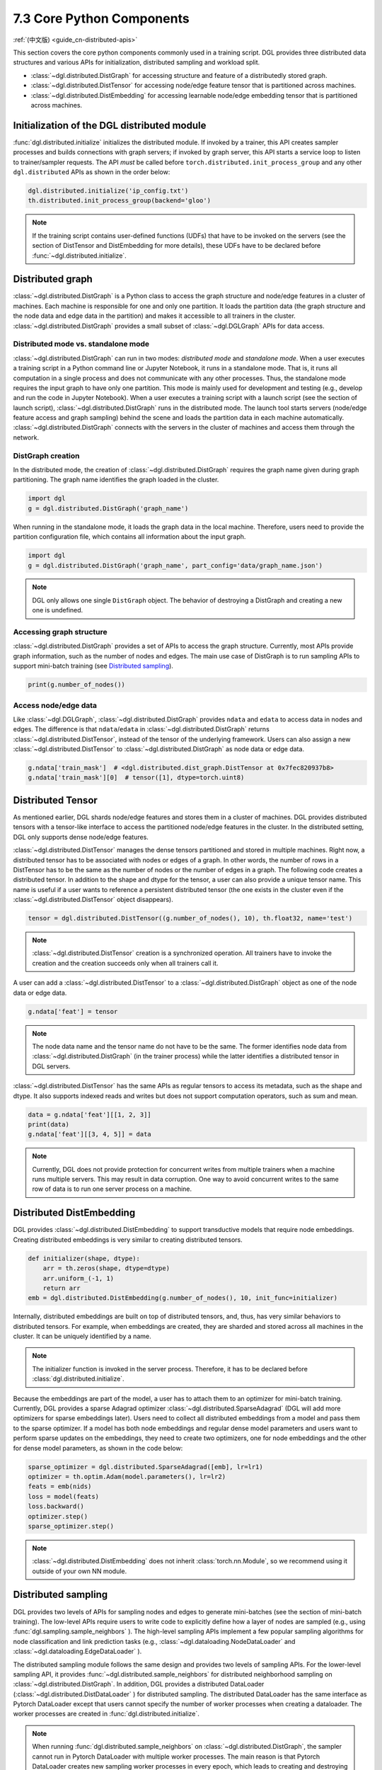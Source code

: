 .. _guide-distributed-apis:

7.3 Core Python Components
-----------------------------------

:ref:`(中文版) <guide_cn-distributed-apis>`

This section covers the core python components commonly used in a training script. DGL
provides three distributed data structures and various APIs for initialization,
distributed sampling and workload split.

* :class:`~dgl.distributed.DistGraph` for accessing structure and feature of a distributedly
  stored graph.
* :class:`~dgl.distributed.DistTensor` for accessing node/edge feature tensor that
  is partitioned across machines.
* :class:`~dgl.distributed.DistEmbedding` for accessing learnable node/edge embedding
  tensor that is partitioned across machines.

Initialization of the DGL distributed module
~~~~~~~~~~~~~~~~~~~~~~~~~~~~~~~~~~~~~~~~~~~~

:func:`dgl.distributed.initialize` initializes the distributed module. If invoked
by a trainer, this API creates sampler processes and builds connections with graph
servers; if invoked by graph server, this API starts a service loop to listen to
trainer/sampler requests. The API *must* be called before
``torch.distributed.init_process_group`` and any other ``dgl.distributed`` APIs
as shown in the order below:

.. code:: python

    dgl.distributed.initialize('ip_config.txt')
    th.distributed.init_process_group(backend='gloo')

.. note::

    If the training script contains user-defined functions (UDFs) that have to be invoked on
    the servers (see the section of DistTensor and DistEmbedding for more details), these UDFs have to
    be declared before :func:`~dgl.distributed.initialize`.

Distributed graph
~~~~~~~~~~~~~~~~~

:class:`~dgl.distributed.DistGraph` is a Python class to access the graph
structure and node/edge features in a cluster of machines. Each machine is
responsible for one and only one partition. It loads the partition data (the
graph structure and the node data and edge data in the partition) and makes it
accessible to all trainers in the cluster. :class:`~dgl.distributed.DistGraph`
provides a small subset of :class:`~dgl.DGLGraph` APIs for data access.

Distributed mode vs. standalone mode
^^^^^^^^^^^^^^^^^^^^^^^^^^^^^^^^^^^^

:class:`~dgl.distributed.DistGraph` can run in two modes: *distributed mode* and *standalone mode*.
When a user executes a training script in a Python command line or Jupyter Notebook, it runs in
a standalone mode. That is, it runs all computation in a single process and does not communicate
with any other processes. Thus, the standalone mode requires the input graph to have only one partition.
This mode is mainly used for development and testing (e.g., develop and run the code in Jupyter Notebook).
When a user executes a training script with a launch script (see the section of launch script),
:class:`~dgl.distributed.DistGraph` runs in the distributed mode. The launch tool starts servers
(node/edge feature access and graph sampling) behind the scene and loads the partition data in
each machine automatically. :class:`~dgl.distributed.DistGraph` connects with the servers in the cluster
of machines and access them through the network.

DistGraph creation
^^^^^^^^^^^^^^^^^^

In the distributed mode, the creation of :class:`~dgl.distributed.DistGraph`
requires the graph name given during graph partitioning. The graph name
identifies the graph loaded in the cluster.

.. code:: python

    import dgl
    g = dgl.distributed.DistGraph('graph_name')

When running in the standalone mode, it loads the graph data in the local
machine. Therefore, users need to provide the partition configuration file,
which contains all information about the input graph.

.. code:: python

    import dgl
    g = dgl.distributed.DistGraph('graph_name', part_config='data/graph_name.json')

.. note::

    DGL only allows one single ``DistGraph`` object. The behavior
    of destroying a DistGraph and creating a new one is undefined.

Accessing graph structure
^^^^^^^^^^^^^^^^^^^^^^^^^^^^^^^^^

:class:`~dgl.distributed.DistGraph` provides a set of APIs to
access the graph structure.  Currently, most APIs provide graph information,
such as the number of nodes and edges. The main use case of DistGraph is to run
sampling APIs to support mini-batch training (see `Distributed sampling`_).

.. code:: python

    print(g.number_of_nodes())

Access node/edge data
^^^^^^^^^^^^^^^^^^^^^

Like :class:`~dgl.DGLGraph`, :class:`~dgl.distributed.DistGraph` provides ``ndata`` and ``edata``
to access data in nodes and edges.
The difference is that ``ndata``/``edata`` in :class:`~dgl.distributed.DistGraph` returns
:class:`~dgl.distributed.DistTensor`, instead of the tensor of the underlying framework.
Users can also assign a new :class:`~dgl.distributed.DistTensor` to
:class:`~dgl.distributed.DistGraph` as node data or edge data.

.. code:: python

    g.ndata['train_mask']  # <dgl.distributed.dist_graph.DistTensor at 0x7fec820937b8>
    g.ndata['train_mask'][0]  # tensor([1], dtype=torch.uint8)

Distributed Tensor
~~~~~~~~~~~~~~~~~~~~~

As mentioned earlier, DGL shards node/edge features and stores them in a cluster of machines.
DGL provides distributed tensors with a tensor-like interface to access the partitioned
node/edge features in the cluster. In the distributed setting, DGL only supports dense node/edge
features.

:class:`~dgl.distributed.DistTensor` manages the dense tensors partitioned and stored in
multiple machines. Right now, a distributed tensor has to be associated with nodes or edges
of a graph. In other words, the number of rows in a DistTensor has to be the same as the number
of nodes or the number of edges in a graph. The following code creates a distributed tensor.
In addition to the shape and dtype for the tensor, a user can also provide a unique tensor name.
This name is useful if a user wants to reference a persistent distributed tensor (the one exists
in the cluster even if the :class:`~dgl.distributed.DistTensor` object disappears).

.. code:: python

    tensor = dgl.distributed.DistTensor((g.number_of_nodes(), 10), th.float32, name='test')

.. note::

    :class:`~dgl.distributed.DistTensor` creation is a synchronized operation. All trainers
    have to invoke the creation and the creation succeeds only when all trainers call it.

A user can add a :class:`~dgl.distributed.DistTensor` to a :class:`~dgl.distributed.DistGraph`
object as one of the node data or edge data.

.. code:: python

    g.ndata['feat'] = tensor

.. note::

    The node data name and the tensor name do not have to be the same. The former identifies
    node data from :class:`~dgl.distributed.DistGraph` (in the trainer process) while the latter
    identifies a distributed tensor in DGL servers.

:class:`~dgl.distributed.DistTensor` has the same APIs as
regular tensors to access its metadata, such as the shape and dtype. It also
supports indexed reads and writes but does not support
computation operators, such as sum and mean.

.. code:: python

    data = g.ndata['feat'][[1, 2, 3]]
    print(data)
    g.ndata['feat'][[3, 4, 5]] = data


.. note::

    Currently, DGL does not provide protection for concurrent writes from
    multiple trainers when a machine runs multiple servers. This may result in
    data corruption. One way to avoid concurrent writes to the same row of data
    is to run one server process on a machine.

Distributed DistEmbedding
~~~~~~~~~~~~~~~~~~~~~~~~~~~~~~~~~~

DGL provides :class:`~dgl.distributed.DistEmbedding` to support transductive models that require
node embeddings. Creating distributed embeddings is very similar to creating distributed tensors.

.. code:: python

    def initializer(shape, dtype):
        arr = th.zeros(shape, dtype=dtype)
        arr.uniform_(-1, 1)
        return arr
    emb = dgl.distributed.DistEmbedding(g.number_of_nodes(), 10, init_func=initializer)

Internally, distributed embeddings are built on top of distributed tensors,
and, thus, has very similar behaviors to distributed tensors. For example, when
embeddings are created, they are sharded and stored across all machines in the
cluster. It can be uniquely identified by a name.

.. note::

    The initializer function is invoked in the server process. Therefore, it has to be
    declared before :class:`dgl.distributed.initialize`.

Because the embeddings are part of the model, a user has to attach them to an
optimizer for mini-batch training. Currently, DGL provides a sparse Adagrad
optimizer :class:`~dgl.distributed.SparseAdagrad` (DGL will add more optimizers
for sparse embeddings later).  Users need to collect all distributed embeddings
from a model and pass them to the sparse optimizer.  If a model has both node
embeddings and regular dense model parameters and users want to perform sparse
updates on the embeddings, they need to create two optimizers, one for node
embeddings and the other for dense model parameters, as shown in the code
below:

.. code:: python

    sparse_optimizer = dgl.distributed.SparseAdagrad([emb], lr=lr1)
    optimizer = th.optim.Adam(model.parameters(), lr=lr2)
    feats = emb(nids)
    loss = model(feats)
    loss.backward()
    optimizer.step()
    sparse_optimizer.step()

.. note::

    :class:`~dgl.distributed.DistEmbedding` does not inherit :class:`torch.nn.Module`,
    so we recommend using it outside of your own NN module.

Distributed sampling
~~~~~~~~~~~~~~~~~~~~

DGL provides two levels of APIs for sampling nodes and edges to generate
mini-batches (see the section of mini-batch training). The low-level APIs
require users to write code to explicitly define how a layer of nodes are
sampled (e.g., using :func:`dgl.sampling.sample_neighbors` ).  The high-level
sampling APIs implement a few popular sampling algorithms for node
classification and link prediction tasks (e.g.,
:class:`~dgl.dataloading.NodeDataLoader` and
:class:`~dgl.dataloading.EdgeDataLoader` ).

The distributed sampling module follows the same design and provides two levels
of sampling APIs.  For the lower-level sampling API, it provides
:func:`~dgl.distributed.sample_neighbors` for distributed neighborhood sampling
on :class:`~dgl.distributed.DistGraph`. In addition, DGL provides a distributed
DataLoader (:class:`~dgl.distributed.DistDataLoader` ) for distributed
sampling.  The distributed DataLoader has the same interface as Pytorch
DataLoader except that users cannot specify the number of worker processes when
creating a dataloader. The worker processes are created in
:func:`dgl.distributed.initialize`.

.. note::

    When running :func:`dgl.distributed.sample_neighbors` on
    :class:`~dgl.distributed.DistGraph`, the sampler cannot run in Pytorch
    DataLoader with multiple worker processes. The main reason is that Pytorch
    DataLoader creates new sampling worker processes in every epoch, which
    leads to creating and destroying :class:`~dgl.distributed.DistGraph`
    objects many times.

When using the low-level API, the sampling code is similar to single-process sampling. The only
difference is that users need to use :func:`dgl.distributed.sample_neighbors` and
:class:`~dgl.distributed.DistDataLoader`.

.. code:: python

    def sample_blocks(seeds):
        seeds = th.LongTensor(np.asarray(seeds))
        blocks = []
        for fanout in [10, 25]:
            frontier = dgl.distributed.sample_neighbors(g, seeds, fanout, replace=True)
            block = dgl.to_block(frontier, seeds)
            seeds = block.srcdata[dgl.NID]
            blocks.insert(0, block)
            return blocks
        dataloader = dgl.distributed.DistDataLoader(dataset=train_nid,
                                                    batch_size=batch_size,
                                                    collate_fn=sample_blocks,
                                                    shuffle=True)
        for batch in dataloader:
            ...

The high-level sampling APIs (:class:`~dgl.dataloading.NodeDataLoader` and
:class:`~dgl.dataloading.EdgeDataLoader` ) has distributed counterparts
(:class:`~dgl.dataloading.DistNodeDataLoader` and
:class:`~dgl.dataloading.DistEdgeDataLoader`).  The code is exactly the same as
single-process sampling otherwise.

.. code:: python

    sampler = dgl.sampling.MultiLayerNeighborSampler([10, 25])
    dataloader = dgl.sampling.DistNodeDataLoader(g, train_nid, sampler,
                                                 batch_size=batch_size, shuffle=True)
    for batch in dataloader:
        ...


Split workloads
~~~~~~~~~~~~~~~~~~

To train a model, users first need to split the dataset into training,
validation and test sets.  For distributed training, this step is usually done
before we invoke :func:`dgl.distributed.partition_graph` to partition a graph.
We recommend to store the data split in boolean arrays as node data or edge
data. For node classification tasks, the length of these boolean arrays is the
number of nodes in a graph and each of their elements indicates the existence
of a node in a training/validation/test set.  Similar boolean arrays should be
used for link prediction tasks.  :func:`dgl.distributed.partition_graph` splits
these boolean arrays (because they are stored as the node data or edge data of
the graph) based on the graph partitioning result and store them with graph
partitions.

During distributed training, users need to assign training nodes/edges to each
trainer. Similarly, we also need to split the validation and test set in the
same way.  DGL provides :func:`~dgl.distributed.node_split` and
:func:`~dgl.distributed.edge_split` to split the training, validation and test
set at runtime for distributed training. The two functions take the boolean
arrays constructed before graph partitioning as input, split them and return a
portion for the local trainer.  By default, they ensure that all portions have
the same number of nodes/edges. This is important for synchronous SGD, which
assumes each trainer has the same number of mini-batches.

The example below splits the training set and returns a subset of nodes for the
local process.

.. code:: python

    train_nids = dgl.distributed.node_split(g.ndata['train_mask'])
